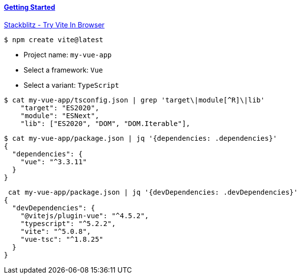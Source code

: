 

==== https://vitejs.dev/guide/[Getting Started]

https://stackblitz.com/edit/vitejs-vite-7wzw2k?file=index.html&terminal=dev[Stackblitz - Try Vite In Browser]

[source,bash]
$ npm create vite@latest

* Project name: `my-vue-app`
* Select a framework: `Vue`
* Select a variant: `TypeScript`

[source,bash]
----
$ cat my-vue-app/tsconfig.json | grep 'target\|module[^R]\|lib'
    "target": "ES2020",
    "module": "ESNext",
    "lib": ["ES2020", "DOM", "DOM.Iterable"],
----

[source,bash]
----
$ cat my-vue-app/package.json | jq '{dependencies: .dependencies}'
{
  "dependencies": {
    "vue": "^3.3.11"
  }
}
----

[source,bash]
----
 cat my-vue-app/package.json | jq '{devDependencies: .devDependencies}'
{
  "devDependencies": {
    "@vitejs/plugin-vue": "^4.5.2",
    "typescript": "^5.2.2",
    "vite": "^5.0.8",
    "vue-tsc": "^1.8.25"
  }
}
----